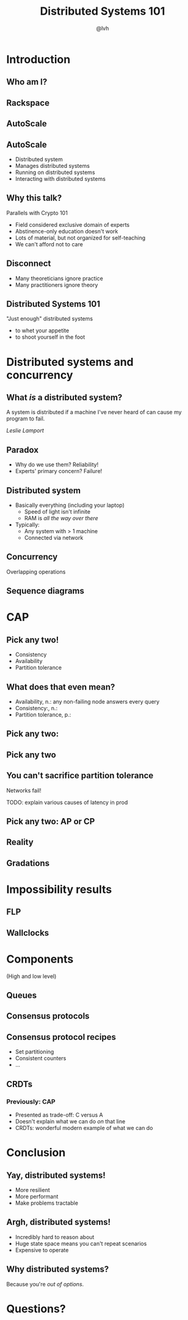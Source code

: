 #+Title: Distributed Systems 101
#+Author: @lvh
#+Email: _@lvh.io

#+OPTIONS: toc:nil reveal_rolling_links:nil num:nil reveal_history:true
#+REVEAL_TRANS: linear
#+REVEAL_THEME: lvh

* Introduction

** Who am I?

   #+ATTR_HTML: :style width:80%
   [[./media/lvh.svg]]

** Rackspace

   #+ATTR_HTML: :style width:90%
   [[./media/rackspace.svg]]

** AutoScale

   #+ATTR_HTML: :style width:90%
   [[./media/threeotters.jpg]]

** AutoScale

   #+ATTR_REVEAL: :frag roll-in
   * Distributed system
   * Manages distributed systems
   * Running on distributed systems
   * Interacting with distributed systems

** Why this talk?

   Parallels with Crypto 101

   #+ATTR_REVEAL: :frag roll-in
   * Field considered exclusive domain of experts
   * Abstinence-only education doesn't work
   * Lots of material, but not organized for self-teaching
   * We can't afford not to care

** Disconnect

    * Many theoreticians ignore practice
    * Many practitioners ignore theory

** Distributed Systems 101

   "Just enough" distributed systems

   #+ATTR_REVEAL: :frag roll-in
   * to whet your appetite
   * to shoot yourself in the foot

* Distributed systems and concurrency

** What /is/ a distributed system?

   A system is distributed if a machine I've never heard of can cause
   my program to fail.

   /Leslie Lamport/

** Paradox

   * Why do we use them? Reliability!
   * Experts' primary concern? Failure!

** Distributed system

   * Basically everything (including your laptop)
     * Speed of light isn't infinite
     * RAM is /all the way over there/
   * Typically:
     * Any system with > 1 machine
     * Connected via network

** Concurrency

   Overlapping operations

** Sequence diagrams

* CAP

** Pick any two!

   * Consistency
   * Availability
   * Partition tolerance

** What does that even mean?

   * Availability, n.: any non-failing node answers every query
   * Consistency:, n.:
   * Partition tolerance, p.:

** Pick any two:

   #+ATTR_HTML: :style width:50%
   [[./media/cap-venn-base.svg]]

** Pick any two

   #+ATTR_HTML: :style width:50%
   [[./media/cap-venn-any2.svg]]

** You can't sacrifice partition tolerance

   Networks fail!

   TODO: explain various causes of latency in prod

** Pick any two: AP or CP

   #+ATTR_HTML: :style width:50%
   [[./media/cap-venn-any2-withp.svg]]

** Reality

   [[./media/shades.svg]]

** Gradations

   #+ATTR_HTML: :style width:80%
   [[./media/ap-cp.svg]]

* Impossibility results

** FLP

** Wallclocks

* Components

  (High and low level)

** Queues

** Consensus protocols

** Consensus protocol recipes

   * Set partitioning
   * Consistent counters
   * ...

** CRDTs

*** Previously: CAP

    * Presented as trade-off: C versus A
    * Doesn't explain what we can do /on/ that line
    * CRDTs: wonderful modern example of what we can do

* Conclusion

** Yay, distributed systems!

   * More resilient
   * More performant
   * Make problems tractable

** Argh, distributed systems!

   * Incredibly hard to reason about
   * Huge state space means you can't repeat scenarios
   * Expensive to operate

** Why distributed systems?

   Because you're /out of options/.

* Questions?
